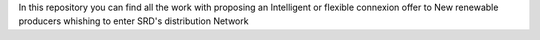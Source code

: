In this repository you can find all the work with proposing an Intelligent or flexible connexion offer to New renewable producers whishing to enter SRD's distribution Network 
